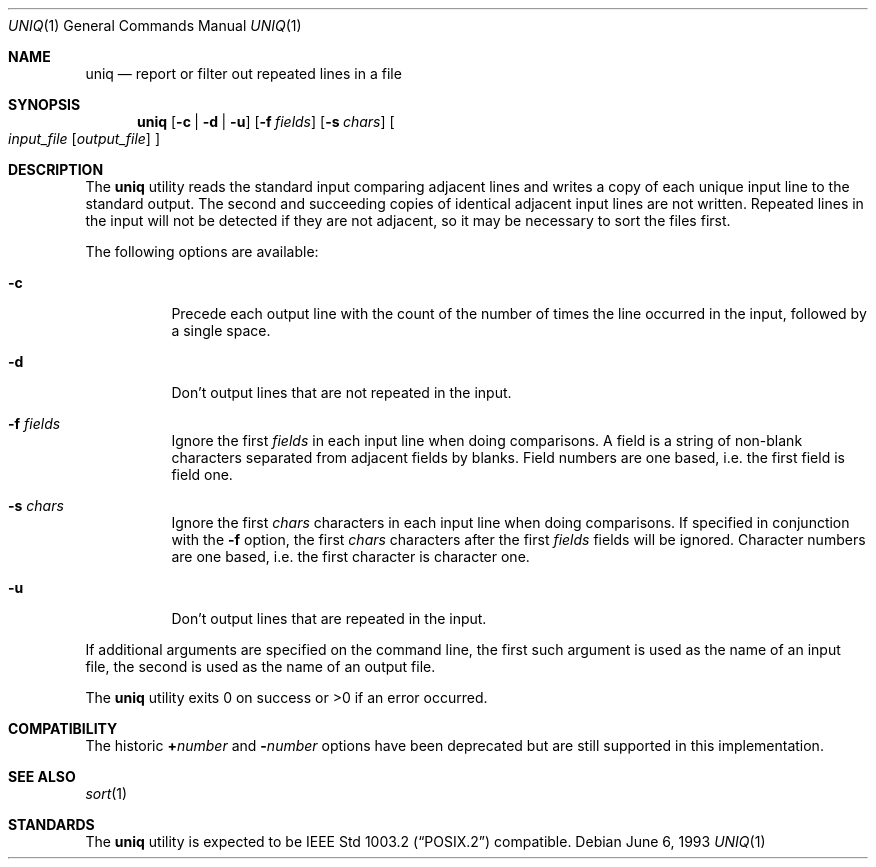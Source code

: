 .\"	$OpenBSD: src/usr.bin/uniq/uniq.1,v 1.3 1998/10/30 00:24:41 aaron Exp $
.\"	$NetBSD: uniq.1,v 1.5 1994/12/06 07:51:15 jtc Exp $
.\"
.\" Copyright (c) 1991, 1993
.\"	The Regents of the University of California.  All rights reserved.
.\"
.\" This code is derived from software contributed to Berkeley by
.\" the Institute of Electrical and Electronics Engineers, Inc.
.\"
.\" Redistribution and use in source and binary forms, with or without
.\" modification, are permitted provided that the following conditions
.\" are met:
.\" 1. Redistributions of source code must retain the above copyright
.\"    notice, this list of conditions and the following disclaimer.
.\" 2. Redistributions in binary form must reproduce the above copyright
.\"    notice, this list of conditions and the following disclaimer in the
.\"    documentation and/or other materials provided with the distribution.
.\" 3. All advertising materials mentioning features or use of this software
.\"    must display the following acknowledgement:
.\"	This product includes software developed by the University of
.\"	California, Berkeley and its contributors.
.\" 4. Neither the name of the University nor the names of its contributors
.\"    may be used to endorse or promote products derived from this software
.\"    without specific prior written permission.
.\"
.\" THIS SOFTWARE IS PROVIDED BY THE REGENTS AND CONTRIBUTORS ``AS IS'' AND
.\" ANY EXPRESS OR IMPLIED WARRANTIES, INCLUDING, BUT NOT LIMITED TO, THE
.\" IMPLIED WARRANTIES OF MERCHANTABILITY AND FITNESS FOR A PARTICULAR PURPOSE
.\" ARE DISCLAIMED.  IN NO EVENT SHALL THE REGENTS OR CONTRIBUTORS BE LIABLE
.\" FOR ANY DIRECT, INDIRECT, INCIDENTAL, SPECIAL, EXEMPLARY, OR CONSEQUENTIAL
.\" DAMAGES (INCLUDING, BUT NOT LIMITED TO, PROCUREMENT OF SUBSTITUTE GOODS
.\" OR SERVICES; LOSS OF USE, DATA, OR PROFITS; OR BUSINESS INTERRUPTION)
.\" HOWEVER CAUSED AND ON ANY THEORY OF LIABILITY, WHETHER IN CONTRACT, STRICT
.\" LIABILITY, OR TORT (INCLUDING NEGLIGENCE OR OTHERWISE) ARISING IN ANY WAY
.\" OUT OF THE USE OF THIS SOFTWARE, EVEN IF ADVISED OF THE POSSIBILITY OF
.\" SUCH DAMAGE.
.\"
.\"     @(#)uniq.1	8.1 (Berkeley) 6/6/93
.\"
.Dd June 6, 1993
.Dt UNIQ 1
.Os
.Sh NAME
.Nm uniq
.Nd report or filter out repeated lines in a file
.Sh SYNOPSIS
.Nm uniq
.Op Fl c | Fl d | Fl u
.Op Fl f Ar fields
.Op Fl s Ar chars
.Oo
.Ar input_file
.Op Ar output_file
.Oc
.Sh DESCRIPTION
The
.Nm uniq
utility reads the standard input comparing adjacent lines and writes
a copy of each unique input line to the standard output.
The second and succeeding copies of identical adjacent input lines are
not written.
Repeated lines in the input will not be detected if they are not adjacent,
so it may be necessary to sort the files first.
.Pp
The following options are available:
.Bl -tag -width Ds
.It Fl c
Precede each output line with the count of the number of times the line
occurred in the input, followed by a single space.
.It Fl d
Don't output lines that are not repeated in the input.
.It Fl f Ar fields
Ignore the first
.Ar fields
in each input line when doing comparisons.
A field is a string of non-blank characters separated from adjacent fields
by blanks.
Field numbers are one based, i.e. the first field is field one.
.It Fl s Ar chars
Ignore the first
.Ar chars
characters in each input line when doing comparisons.
If specified in conjunction with the
.Fl f
option, the first
.Ar chars
characters after the first
.Ar fields
fields will be ignored.
Character numbers are one based, i.e. the first character is character one.
.It Fl u
Don't output lines that are repeated in the input.
.\".It Fl Ns Ar n
.\"(Deprecated; replaced by
.\".Fl f ) .
.\"Ignore the first n
.\"fields on each input line when doing comparisons,
.\"where n is a number.
.\"A field is a string of non-blank
.\"characters separated from adjacent fields
.\"by blanks.
.\".It Cm \&\(pl Ns Ar n
.\"(Deprecated; replaced by
.\".Fl s ) .
.\"Ignore the first
.\".Ar m
.\"characters when doing comparisons, where
.\".Ar m
.\"is a
.\"number.
.El
.Pp
If additional arguments are specified on the command line, the first
such argument is used as the name of an input file, the second is used
as the name of an output file.
.Pp
The
.Nm uniq
utility exits 0 on success or >0 if an error occurred.
.Sh COMPATIBILITY
The historic
.Cm \&\(pl Ns Ar number
and
.Fl Ns Ar number
options have been deprecated but are still supported in this implementation.
.Sh SEE ALSO
.Xr sort 1
.Sh STANDARDS
The
.Nm uniq
utility is expected to be
.St -p1003.2
compatible.
